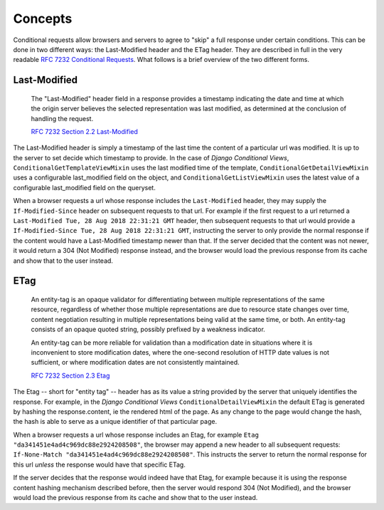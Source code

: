 Concepts
========

Conditional requests allow browsers and servers to agree to "skip" a full response under certain
conditions.  This can be done in two different ways: the Last-Modified header and the ETag header.
They are described in full in the very readable `RFC 7232 Conditional Requests`_.
What follows is a brief overview of the two different forms.

.. _RFC 7232 Conditional Requests: https://tools.ietf.org/html/rfc7232

Last-Modified
+++++++++++++

   The "Last-Modified" header field in a response provides a timestamp
   indicating the date and time at which the origin server believes the
   selected representation was last modified, as determined at the
   conclusion of handling the request.

   `RFC 7232 Section 2.2 Last-Modified <https://tools.ietf.org/html/rfc7232#section-2.2>`_

The Last-Modified header is simply a timestamp of the last time the content of a particular url was modified.  It is up to the server to set decide which timestamp to provide.  In the case of *Django Conditional Views*, ``ConditionalGetTemplateViewMixin`` uses the last modified time of the template,  ``ConditionalGetDetailViewMixin`` uses a configurable last_modified field on the object, and ``ConditionalGetListViewMixin`` uses the latest value of a configurable last_modified field on the queryset.

When a browser requests a url whose response includes the ``Last-Modified`` header, they may supply the ``If-Modified-Since`` header on subsequent requests to that url. For example if the first request to a url returned a ``Last-Modified Tue, 28 Aug 2018 22:31:21 GMT`` header, then subsequent requests to that url would provide a ``If-Modified-Since Tue, 28 Aug 2018 22:31:21 GMT``, instructing the server to only provide the normal response if the content would have a Last-Modified timestamp newer than that.  If the server decided that the content was not newer, it would return a 304 (Not Modified) response instead, and the browser would load the previous response from its cache and show that to the user instead.


ETag
+++++


  An entity-tag is an opaque validator for
  differentiating between multiple representations of the same
  resource, regardless of whether those multiple representations are
  due to resource state changes over time, content negotiation
  resulting in multiple representations being valid at the same time,
  or both.  An entity-tag consists of an opaque quoted string, possibly
  prefixed by a weakness indicator.

  An entity-tag can be more reliable for validation than a modification
  date in situations where it is inconvenient to store modification
  dates, where the one-second resolution of HTTP date values is not
  sufficient, or where modification dates are not consistently
  maintained.

  `RFC 7232 Section 2.3 Etag <https://tools.ietf.org/html/rfc7232#section-2.3>`_



The Etag -- short for "entity tag" -- header has as its value a string provided by the server
that uniquely identifies the response.  For example, in the *Django Conditional Views*
``ConditionalDetailViewMixin`` the default ETag is generated by hashing the response.content, ie the
rendered html of the page.  As any change to the page would change the hash, the hash is able to
serve as a unique identifier of that particular page.

When a browser requests a url whose response includes an Etag, for example
``Etag "da341451e4ad4c969dc88e2924208508"``, the browser may append a new header to all subsequent
requests: ``If-None-Match "da341451e4ad4c969dc88e2924208508"``.  This instructs the server to return the
normal response for this url *unless* the response would have that specific ETag.

If the server decides that the response would indeed have that Etag, for example because it is
using the response content hashing mechanism described before, then the server would respond
304 (Not Modified), and the browser would load the previous response from its cache and show that to the user instead.

